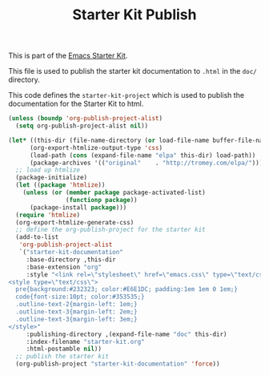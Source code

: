 #+TITLE: Starter Kit Publish
#+OPTIONS: toc:nil num:nil ^:nil

This is part of the [[file:starter-kit.org][Emacs Starter Kit]].

This file is used to publish the starter kit documentation to =.html=
in the =doc/= directory.

This code defines the =starter-kit-project= which is used to publish
the documentation for the Starter Kit to html.

#+begin_src emacs-lisp :results silent
  (unless (boundp 'org-publish-project-alist)
    (setq org-publish-project-alist nil))
  
  (let* ((this-dir (file-name-directory (or load-file-name buffer-file-name)))
        (org-export-htmlize-output-type 'css)
        (load-path (cons (expand-file-name "elpa" this-dir) load-path))
        (package-archives '(("original"    . "http://tromey.com/elpa/"))))
    ;; load up htmlize
    (package-initialize)
    (let ((package 'htmlize))
      (unless (or (member package package-activated-list)
                  (functionp package))
        (package-install package)))
    (require 'htmlize)
    (org-export-htmlize-generate-css)
    ;; define the org-publish-project for the starter kit
    (add-to-list
     'org-publish-project-alist
     `("starter-kit-documentation"
       :base-directory ,this-dir
       :base-extension "org"
       :style "<link rel=\"stylesheet\" href=\"emacs.css\" type=\"text/css\"/>
  <style type=\"text/css\">
    pre{background:#232323; color:#E6E1DC; padding:1em 1em 0 1em;}
    code{font-size:10pt; color:#353535;}
    .outline-text-2{margin-left: 1em;}
    .outline-text-3{margin-left: 2em;}
    .outline-text-3{margin-left: 3em;}
  </style>"
       :publishing-directory ,(expand-file-name "doc" this-dir)
       :index-filename "starter-kit.org"
       :html-postamble nil))
    ;; publish the starter kit
    (org-publish-project "starter-kit-documentation" 'force))
#+end_src
